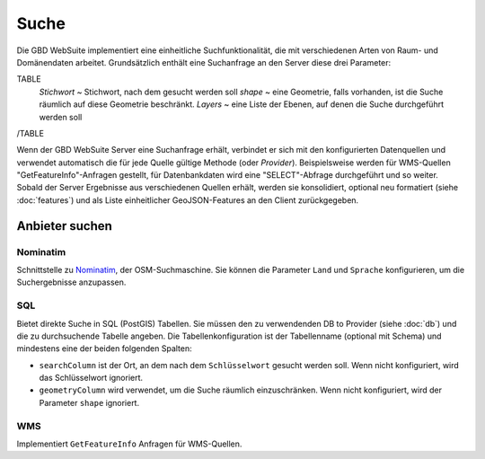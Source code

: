 Suche
======

Die GBD WebSuite implementiert eine einheitliche Suchfunktionalität, die mit verschiedenen Arten von Raum- und Domänendaten arbeitet. Grundsätzlich enthält eine Suchanfrage an den Server diese drei Parameter:

TABLE
    *Stichwort* ~ Stichwort, nach dem gesucht werden soll
    *shape* ~ eine Geometrie, falls vorhanden, ist die Suche räumlich auf diese Geometrie beschränkt.
    *Layers* ~ eine Liste der Ebenen, auf denen die Suche durchgeführt werden soll
/TABLE

Wenn der GBD WebSuite Server eine Suchanfrage erhält, verbindet er sich mit den konfigurierten Datenquellen und verwendet automatisch die für jede Quelle gültige Methode (oder *Provider*). Beispielsweise werden für WMS-Quellen "GetFeatureInfo"-Anfragen gestellt, für Datenbankdaten wird eine "SELECT"-Abfrage durchgeführt und so weiter. Sobald der Server Ergebnisse aus verschiedenen Quellen erhält, werden sie konsolidiert, optional neu formatiert (siehe :doc:`features`) und als Liste einheitlicher GeoJSON-Features an den Client zurückgegeben.

Anbieter suchen
----------------

Nominatim
~~~~~~~~~

Schnittstelle zu `Nominatim <https://nominatim.openstreetmap.org//>`_, der OSM-Suchmaschine. Sie können die Parameter ``Land`` und ``Sprache`` konfigurieren, um die Suchergebnisse anzupassen.

SQL
~~~

Bietet direkte Suche in SQL (PostGIS) Tabellen. Sie müssen den zu verwendenden DB to Provider (siehe :doc:`db`) und die zu durchsuchende Tabelle angeben. Die Tabellenkonfiguration ist der Tabellenname (optional mit Schema) und mindestens eine der beiden folgenden Spalten:

- ``searchColumn`` ist der Ort, an dem nach dem ``Schlüsselwort`` gesucht werden soll. Wenn nicht konfiguriert, wird das Schlüsselwort ignoriert.
- ``geometryColumn`` wird verwendet, um die Suche räumlich einzuschränken. Wenn nicht konfiguriert, wird der Parameter ``shape`` ignoriert.

WMS
~~~

Implementiert ``GetFeatureInfo`` Anfragen für WMS-Quellen.
